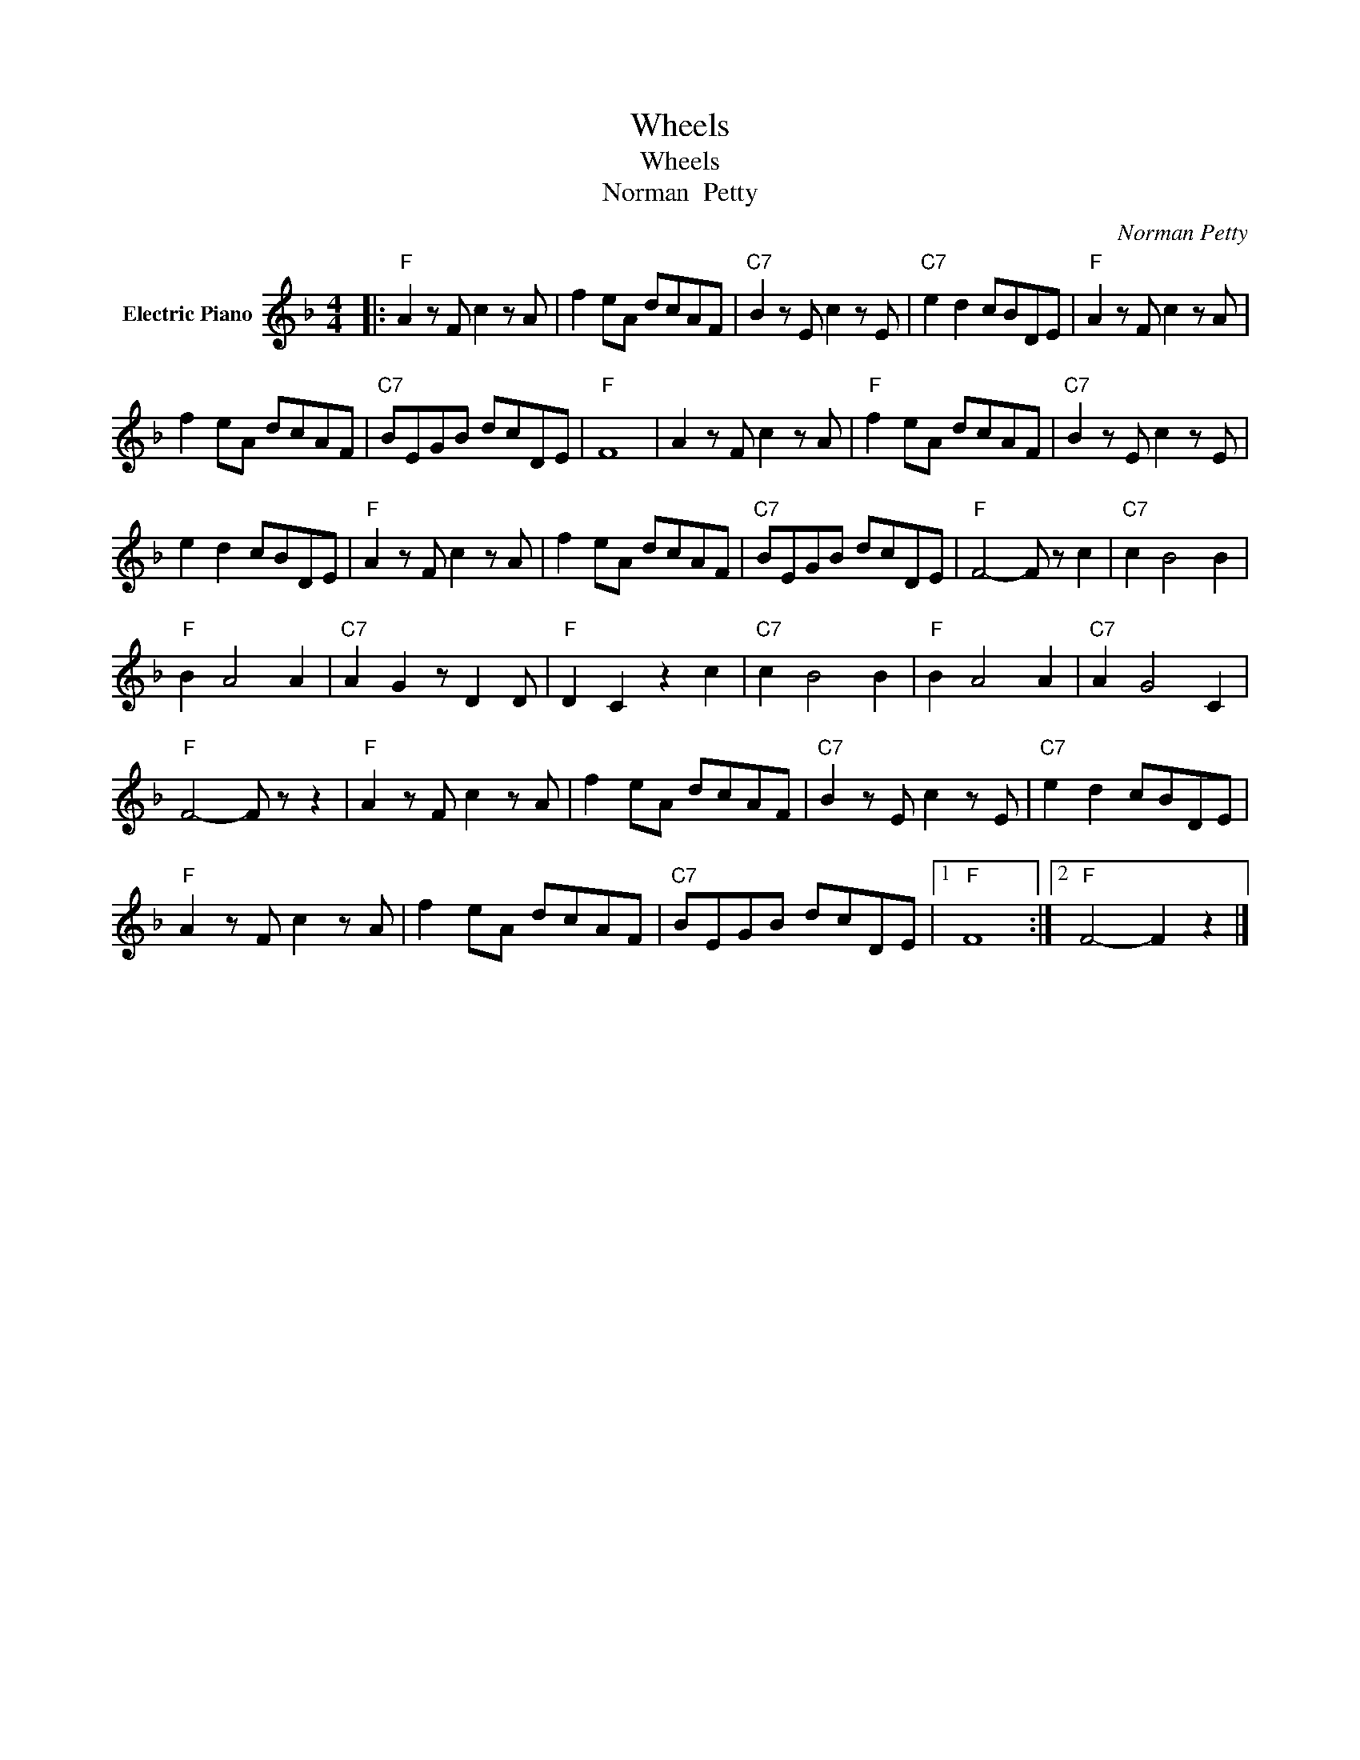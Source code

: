 X:1
T:Wheels
T:Wheels
T:Norman  Petty
C:Norman Petty
Z:All Rights Reserved
L:1/8
M:4/4
K:F
V:1 treble nm="Electric Piano"
%%MIDI program 4
V:1
|:"F" A2 z F c2 z A | f2 eA dcAF |"C7" B2 z E c2 z E |"C7" e2 d2 cBDE |"F" A2 z F c2 z A | %5
 f2 eA dcAF |"C7" BEGB dcDE |"F" F8 | A2 z F c2 z A |"F" f2 eA dcAF |"C7" B2 z E c2 z E | %11
 e2 d2 cBDE |"F" A2 z F c2 z A | f2 eA dcAF |"C7" BEGB dcDE |"F" F4- F z c2 |"C7" c2 B4 B2 | %17
"F" B2 A4 A2 |"C7" A2 G2 z D2 D |"F" D2 C2 z2 c2 |"C7" c2 B4 B2 |"F" B2 A4 A2 |"C7" A2 G4 C2 | %23
"F" F4- F z z2 |"F" A2 z F c2 z A | f2 eA dcAF |"C7" B2 z E c2 z E |"C7" e2 d2 cBDE | %28
"F" A2 z F c2 z A | f2 eA dcAF |"C7" BEGB dcDE |1"F" F8 :|2"F" F4- F2 z2 |] %33

